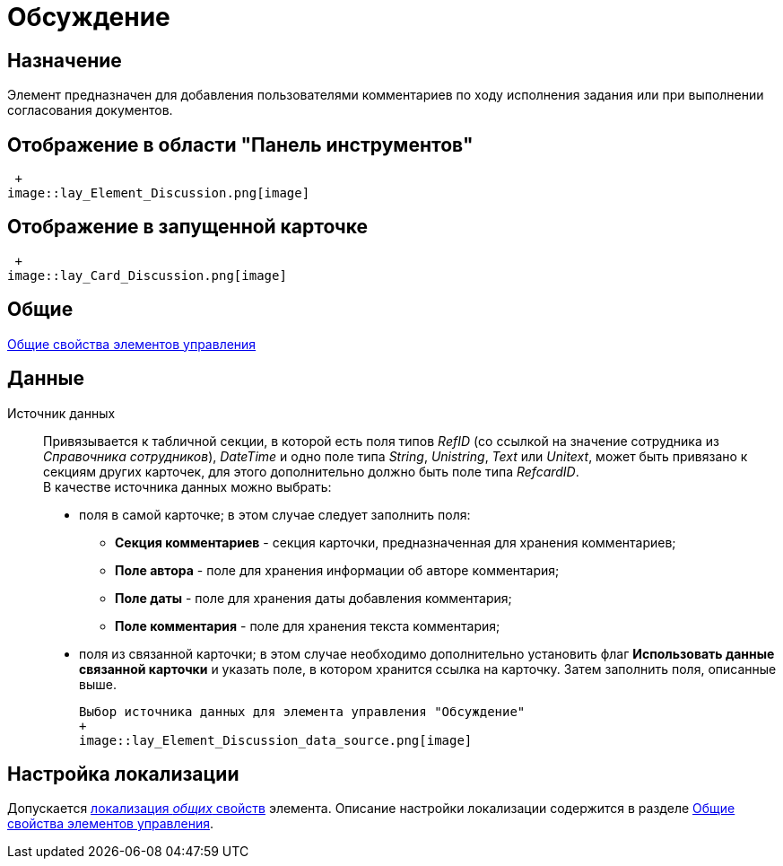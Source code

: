 = Обсуждение

== Назначение

Элемент предназначен для добавления пользователями комментариев по ходу исполнения задания или при выполнении согласования документов.

== Отображение в области "Панель инструментов"

 +
image::lay_Element_Discussion.png[image]

== Отображение в запущенной карточке

 +
image::lay_Card_Discussion.png[image]

== Общие

xref:lay_Elements_general.adoc[Общие свойства элементов управления]

== Данные

Источник данных::
Привязывается к табличной секции, в которой есть поля типов _RefID_ (со ссылкой на значение сотрудника из _Справочника сотрудников_), _DateTime_ и одно поле типа _String_, _Unistring_, _Text_ или _Unitext_, может быть привязано к секциям других карточек, для этого дополнительно должно быть поле типа _RefcardID_.
  +
  В качестве источника данных можно выбрать:

  * поля в самой карточке; в этом случае следует заполнить поля:
  ** *Секция комментариев* - секция карточки, предназначенная для хранения комментариев;
  ** *Поле автора* - поле для хранения информации об авторе комментария;
  ** *Поле даты* - поле для хранения даты добавления комментария;
  ** *Поле комментария* - поле для хранения текста комментария;
  * поля из связанной карточки; в этом случае необходимо дополнительно установить флаг *Использовать данные связанной карточки* и указать поле, в котором хранится ссылка на карточку. Затем заполнить поля, описанные выше.

  Выбор источника данных для элемента управления "Обсуждение"
  +
  image::lay_Element_Discussion_data_source.png[image]

== Настройка локализации

Допускается xref:lay_Locale_common_element_properties.adoc[локализация _общих_ свойств] элемента. Описание настройки локализации содержится в разделе xref:lay_Elements_general.adoc[Общие свойства элементов управления].
